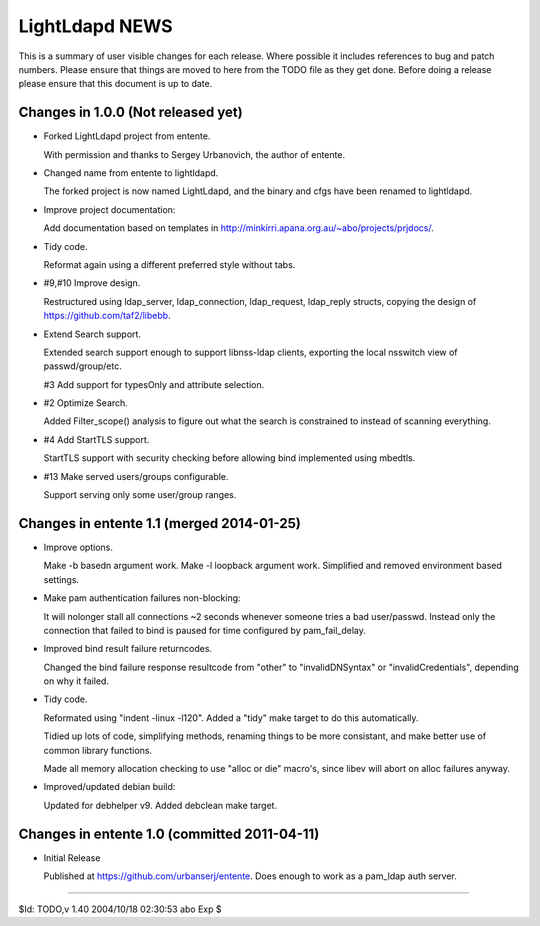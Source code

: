===============
LightLdapd NEWS
===============

This is a summary of user visible changes for each release. Where
possible it includes references to bug and patch numbers. Please
ensure that things are moved to here from the TODO file as they get
done. Before doing a release please ensure that this document is up to
date.

Changes in 1.0.0 (Not released yet)
===================================

* Forked LightLdapd project from entente.

  With permission and thanks to Sergey Urbanovich, the author of
  entente.

* Changed name from entente to lightldapd.

  The forked project is now named LightLdapd, and the binary and cfgs
  have been renamed to lightldapd.

* Improve project documentation:

  Add documentation based on templates in
  http://minkirri.apana.org.au/~abo/projects/prjdocs/.

* Tidy code.

  Reformat again using a different preferred style without tabs.

* #9,#10 Improve design.

  Restructured using ldap_server, ldap_connection, ldap_request,
  ldap_reply structs, copying the design of
  https://github.com/taf2/libebb.

* Extend Search support.

  Extended search support enough to support libnss-ldap clients,
  exporting the local nsswitch view of passwd/group/etc.

  #3 Add support for typesOnly and attribute selection.

* #2 Optimize Search.

  Added Filter_scope() analysis to figure out what the search is
  constrained to instead of scanning everything.

* #4 Add StartTLS support.

  StartTLS support with security checking before allowing bind
  implemented using mbedtls.

* #13 Make served users/groups configurable.

  Support serving only some user/group ranges.


Changes in entente 1.1 (merged 2014-01-25)
==========================================

* Improve options.

  Make -b basedn argument work. Make -l loopback argument work.
  Simplified and removed environment based settings.

* Make pam authentication failures non-blocking:

  It will nolonger stall all connections ~2 seconds whenever someone
  tries a bad user/passwd. Instead only the connection that failed to
  bind is paused for time configured by pam_fail_delay.

* Improved bind result failure returncodes.

  Changed the bind failure response resultcode from "other" to
  "invalidDNSyntax" or "invalidCredentials", depending on why it failed.

* Tidy code.

  Reformated using "indent -linux -l120". Added a "tidy" make target
  to do this automatically.

  Tidied up lots of code, simplifying methods, renaming things to be
  more consistant, and make better use of common library functions.

  Made all memory allocation checking to use "alloc or die" macro's,
  since libev will abort on alloc failures anyway.

* Improved/updated debian build:

  Updated for debhelper v9. Added debclean make target.


Changes in entente 1.0 (committed 2011-04-11)
=============================================

* Initial Release

  Published at https://github.com/urbanserj/entente. Does enough to
  work as a pam_ldap auth server.


----

$Id: TODO,v 1.40 2004/10/18 02:30:53 abo Exp $
